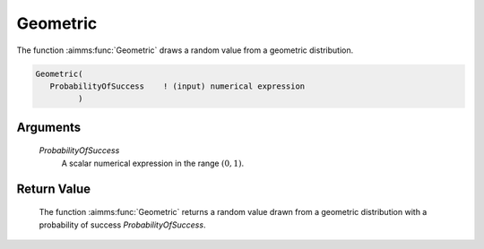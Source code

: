 .. aimms:function:: Geometric(ProbabilityOfSuccess)

.. _Geometric:

Geometric
=========

The function :aimms:func:`Geometric` draws a random value from a geometric
distribution.

.. code-block:: aimms

    Geometric(
       ProbabilityOfSuccess    ! (input) numerical expression
             )

Arguments
---------

    *ProbabilityOfSuccess*
        A scalar numerical expression in the range :math:`(0,1)`.

Return Value
------------

    The function :aimms:func:`Geometric` returns a random value drawn from a geometric
    distribution with a probability of success *ProbabilityOfSuccess*.

.. seealso::

    The :aimms:func:`Geometric` distribution is discussed in full detail in Appendix A
    of the `Language Reference <https://documentation.aimms.com/_downloads/AIMMS_ref.pdf>`__.
